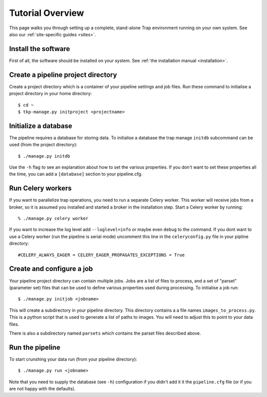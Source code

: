 +++++++++++++++++
Tutorial Overview
+++++++++++++++++

This page walks you through setting up a complete, stand-alone Trap
environment running on your own system. See also our :ref:`site-specific
guides <sites>`.

Install the software
====================

First of all, the software should be installed on your system. See :ref:`the
installation manual <installation>`.

Create a pipeline project directory
===================================

Create a project directory which is a container of your pipeline settings and job
files. Run these command to initialise a project directory in your home
directory::

    $ cd ~
    $ tkp-manage.py initproject <projectname>

.. _getstart-initdb:

Initialize a database
=====================

The pipeline requires a database for storing data. To initialise a database
the trap manage ``initdb`` subcommand can be used (from the project directory)::

  $ ./manage.py initdb

Use the ``-h`` flag to see an explanation about how to set the various
properties.  If you don't want to set these properties all the time, you can
add a ``[database]`` section to your pipeline.cfg.


Run Celery workers
==================

If you want to parallelize trap operations, you need to run a separate Celery
worker. This worker will receive jobs from a broker, so it is assumed you
installed and started a broker in the installation step. Start a Celery worker
by running::

    % ./manage.py celery worker

If you want to increase the log level add ``--loglevel=info`` or maybe even
``debug`` to the command. If you dont want to use a Celery worker (run the
pipeline is serial mode) uncomment this line in the ``celeryconfig.py`` file in
your pipline directory::

    #CELERY_ALWAYS_EAGER = CELERY_EAGER_PROPAGATES_EXCEPTIONS = True


Create and configure a job
==========================

Your pipeline project directory can contain multiple jobs. Jobs are a list of
files to process, and a set of "parset" (parameter set) files that can be used
to define various properties used during processing. To initialise a job run::

    $ ./manage.py initjob <jobname>

This will create a subdirectory in your pipeline directory. This directory
contains a a file names ``images_to_process.py``. This is a python script that
is used to generate a list of paths to images. You will need to adjust this to
point to your data files.

There is also a subdirectory named ``parsets`` which contains the parset files
described above.

Run the pipeline
================

To start crunshing your data run (from your pipeline directory)::

    $ ./manage.py run <jobname>

Note that you need to supply the database (see ``-h``) configuration if you
didn't add it it the ``pipeline.cfg`` file (or if you are not happy with the
defaults).
